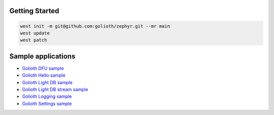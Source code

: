 Getting Started
***************

.. code-block:: console

   west init -m git@github.com:golioth/zephyr.git --mr main
   west update
   west patch

Sample applications
*******************

- `Golioth DFU sample`_
- `Golioth Hello sample`_
- `Golioth Light DB sample`_
- `Golioth Light DB stream sample`_
- `Golioth Logging sample`_
- `Golioth Settings sample`_

.. _Golioth DFU sample: samples/dfu/README.rst
.. _Golioth Hello sample: samples/hello/README.rst
.. _Golioth Light DB sample: samples/lightdb/README.rst
.. _Golioth Light DB stream sample: samples/lightdb_stream/README.rst
.. _Golioth Logging sample: samples/logging/README.rst
.. _Golioth Settings sample: samples/settings/README.rst
